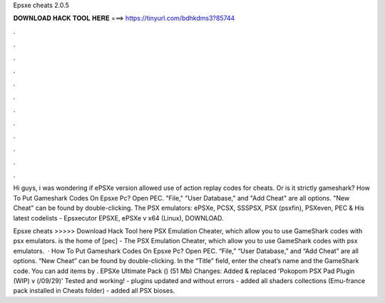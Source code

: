 Epsxe cheats 2.0.5



𝐃𝐎𝐖𝐍𝐋𝐎𝐀𝐃 𝐇𝐀𝐂𝐊 𝐓𝐎𝐎𝐋 𝐇𝐄𝐑𝐄 ===> https://tinyurl.com/bdhkdms3?85744



.



.



.



.



.



.



.



.



.



.



.



.

Hi guys, i was wondering if ePSXe version allowed use of action replay codes for cheats. Or is it strictly gameshark? How To Put Gameshark Codes On Epsxe Pc? Open PEC. "File," "User Database," and "Add Cheat" are all options. "New Cheat" can be found by double-clicking. The PSX emulators: ePSXe, PCSX, SSSPSX, PSX (psxfin), PSXeven, PEC & His latest codelists - Epsxecutor EPSXE, ePSXe v x64 (Linux), DOWNLOAD.

Epsxe cheats >>>>> Download Hack Tool here PSX Emulation Cheater, which allow you to use GameShark codes with psx emulators.  is the home of [pec] - The PSX Emulation Cheater, which allow you to use GameShark codes with psx emulators.  · How To Put Gameshark Codes On Epsxe Pc? Open PEC. “File,” “User Database,” and “Add Cheat” are all options. “New Cheat” can be found by double-clicking. In the “Title” field, enter the cheat’s name and the GameShark code. You can add items by . EPSXe Ultimate Pack () (51 Mb) Changes: Added & replaced 'Pokopom PSX Pad Plugin (WIP) v (/09/29)' Tested and working! - plugins updated and without errors - added all shaders collections (Emu-france pack installed in Cheats folder) - added all PSX bioses.
